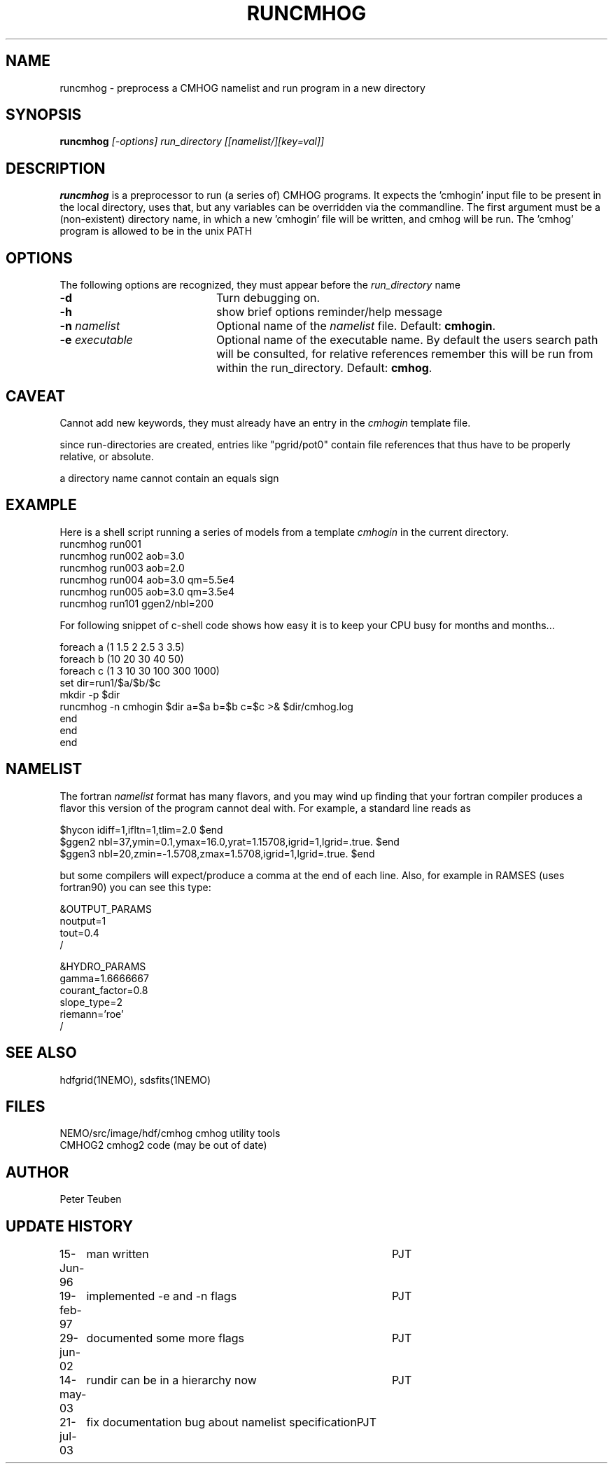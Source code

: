 .TH RUNCMHOG 1NEMO "21 July 2003"
.SH NAME
runcmhog \- preprocess a CMHOG namelist and run program in a new directory
.SH SYNOPSIS
\fBruncmhog\fP \fI[-options]\fP \fIrun_directory\fP \fI[[namelist/][key=val]]\fP
.SH DESCRIPTION
\fBruncmhog\fP is a preprocessor to run (a series of) CMHOG programs.
It expects the 'cmhogin' input file to be present in the local
directory, uses that, but any variables can be overridden via
the commandline. 
The first argument must be a (non-existent) directory name, in
which a new 'cmhogin' file will be written, and cmhog will be 
run. The 'cmhog' program is allowed to be in the unix PATH
.SH OPTIONS
The following options are recognized, they must appear before
the \fIrun_directory\fP name
.TP 20
\fB-d\fP
Turn debugging on.
.TP 
\fB-h\fP
show brief options reminder/help message
.TP 
\fB-n\fP \fInamelist\fP
Optional name of the \fInamelist\fP file.
Default: \fBcmhogin\fP.
.TP
\fB-e\fP \fIexecutable\fP
Optional name of the executable name. By default the users search path will
be consulted, for relative references remember this will be run
from within the run_directory.
Default: \fBcmhog\fP.
.SH CAVEAT
Cannot add new keywords, they must already have an entry in the
\fIcmhogin\fP template file.
.PP
since run-directories are created, entries like "pgrid/pot0" contain
file references that thus have to be properly relative, or absolute.
.PP
a directory name cannot contain an equals sign
.SH EXAMPLE
Here is a shell script running a series of models from a template \fIcmhogin\fP
in the current directory.
.nf
    runcmhog run001
    runcmhog run002 aob=3.0
    runcmhog run003 aob=2.0
    runcmhog run004 aob=3.0 qm=5.5e4
    runcmhog run005 aob=3.0 qm=3.5e4
    runcmhog run101 ggen2/nbl=200

.fi
For following snippet of c-shell code shows how easy it is to
keep your CPU busy for months and months...
.nf

foreach a (1 1.5 2 2.5 3 3.5)
  foreach b (10 20 30 40 50)
    foreach c (1 3 10 30 100 300 1000)
      set dir=run1/$a/$b/$c
      mkdir -p $dir
      runcmhog -n cmhogin $dir a=$a  b=$b  c=$c >& $dir/cmhog.log
    end
  end
end

.fi
.SH NAMELIST
The fortran \fInamelist\fP format has many flavors, and you may wind up finding
that your fortran compiler produces a flavor this version of the program cannot
deal with. For example, a standard line reads as
.nf

 $hycon idiff=1,ifltn=1,tlim=2.0 $end
 $ggen2 nbl=37,ymin=0.1,ymax=16.0,yrat=1.15708,igrid=1,lgrid=.true. $end
 $ggen3 nbl=20,zmin=-1.5708,zmax=1.5708,igrid=1,lgrid=.true. $end

.fi
but some compilers will expect/produce a comma at the end of each line.
Also, for example in RAMSES (uses fortran90) you can see this type:
.nf

&OUTPUT_PARAMS
noutput=1
tout=0.4
/

&HYDRO_PARAMS
gamma=1.6666667
courant_factor=0.8
slope_type=2
riemann='roe'
/

.fi
.SH SEE ALSO
hdfgrid(1NEMO), sdsfits(1NEMO)
.SH FILES
.nf
NEMO/src/image/hdf/cmhog      cmhog utility tools
CMHOG2                        cmhog2 code (may be out of date)
.fi
.SH AUTHOR
Peter Teuben
.SH UPDATE HISTORY
.nf
.ta +1.0i +4.0i
15-Jun-96	man written	PJT
19-feb-97	implemented -e and -n flags	PJT
29-jun-02	documented some more flags	PJT
14-may-03	rundir can be in a hierarchy now	PJT
21-jul-03	fix documentation bug about namelist specification	PJT
.fi

